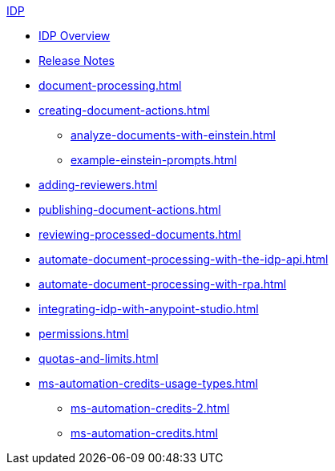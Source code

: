 .xref:index.adoc[IDP]
* xref:index.adoc[IDP Overview]
* xref:release-notes.adoc[Release Notes]
* xref:document-processing.adoc[]
* xref:creating-document-actions.adoc[]
** xref:analyze-documents-with-einstein.adoc[]
** xref:example-einstein-prompts.adoc[]
* xref:adding-reviewers.adoc[]
* xref:publishing-document-actions.adoc[]
* xref:reviewing-processed-documents.adoc[]
* xref:automate-document-processing-with-the-idp-api.adoc[]
* xref:automate-document-processing-with-rpa.adoc[]
* xref:integrating-idp-with-anypoint-studio.adoc[]
* xref:permissions.adoc[]
* xref:quotas-and-limits.adoc[]
* xref:ms-automation-credits-usage-types.adoc[]
** xref:ms-automation-credits-2.adoc[]
** xref:ms-automation-credits.adoc[]